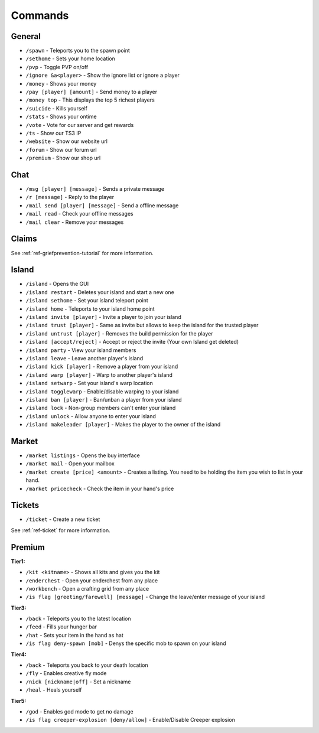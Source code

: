 ++++++++
Commands
++++++++

General
=======
* ``/spawn`` - Teleports you to the spawn point
* ``/sethome`` - Sets your home location
* ``/pvp`` - Toggle PVP on/off
* ``/ignore &a<player>`` - Show the ignore list or ignore a player
* ``/money`` - Shows your money
* ``/pay [player] [amount]`` - Send money to a player
* ``/money top`` - This displays the top 5 richest players
* ``/suicide`` - Kills yourself
* ``/stats`` - Shows your ontime
* ``/vote`` - Vote for our server and get rewards
* ``/ts`` - Show our TS3 IP
* ``/website`` - Show our website url
* ``/forum`` - Show our forum url
* ``/premium`` - Show our shop url

Chat
====
* ``/msg [player] [message]`` - Sends a private message
* ``/r [message]`` - Reply to the player
* ``/mail send [player] [message]`` -  Send a offline message
* ``/mail read`` - Check your offline messages
* ``/mail clear`` - Remove your messages

Claims
======
See :ref:`ref-griefprevention-tutorial` for more information.

Island
======
* ``/island`` - Opens the GUI
* ``/island restart`` - Deletes your island and start a new one
* ``/island sethome`` - Set your island teleport point
* ``/island home`` - Teleports to your island home point
* ``/island invite [player]`` - Invite a player to join your island
* ``/island trust [player]`` - Same as invite but allows to keep the island for the trusted player
* ``/island untrust [player]`` - Removes the build permission for the player
* ``/island [accept/reject]`` - Accept or reject the invite (Your own Island get deleted)
* ``/island party`` - View your island members
* ``/island leave`` - Leave another player's island
* ``/island kick [player]`` - Remove a player from your island
* ``/island warp [player]`` - Warp to another player's island
* ``/island setwarp`` - Set your island's warp location
* ``/island togglewarp`` - Enable/disable warping to your island
* ``/island ban [player]`` - Ban/unban a player from your island
* ``/island lock`` - Non-group members can't enter your island
* ``/island unlock`` - Allow anyone to enter your island
* ``/island makeleader [player]`` - Makes the player to the owner of the island

Market
======
* ``/market listings`` - Opens the buy interface
* ``/market mail`` - Open your mailbox
* ``/market create [price] <amount>`` - Creates a listing. You need to be holding the item you wish to list in your hand.
* ``/market pricecheck`` - Check the item in your hand's price

Tickets
=======
* ``/ticket`` - Create a new ticket

See :ref:`ref-ticket` for more information.

Premium
=======
**Tier1:**

* ``/kit <kitname>`` - Shows all kits and gives you the kit
* ``/enderchest`` - Open your enderchest from any place
* ``/workbench`` - Open a crafting grid from any place
* ``/is flag [greeting/farewell] [message]`` - Change the leave/enter message of your island

**Tier3:**

* ``/back`` - Teleports you to the latest location
* ``/feed`` - Fills your hunger bar
* ``/hat`` - Sets your item in the hand as hat
* ``/is flag deny-spawn [mob]`` - Denys the specific mob to spawn on your island
 
**Tier4:**

* ``/back`` - Teleports you back to your death location
* ``/fly`` - Enables creative fly mode
* ``/nick [nickname|off]`` - Set a nickname
* ``/heal`` - Heals yourself
 
**Tier5:**

* ``/god`` - Enables god mode to get no damage
* ``/is flag creeper-explosion [deny/allow]`` - Enable/Disable Creeper explosion